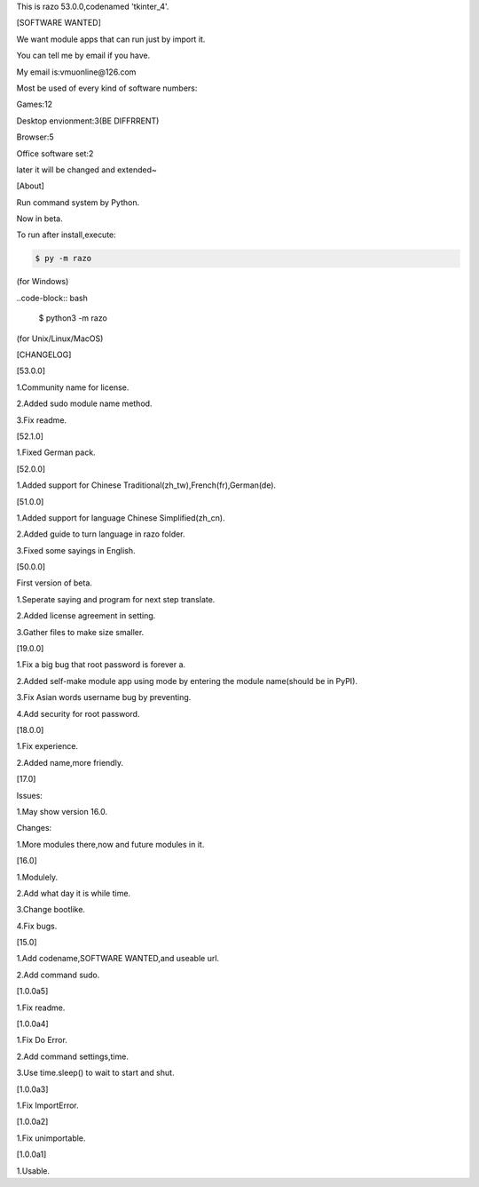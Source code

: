 This is razo 53.0.0,codenamed 'tkinter_4'.


[SOFTWARE WANTED]

We want module apps that can run just by import it.

You can tell me by email if you have.

My email is:vmuonline@126.com

Most be used of every kind of software numbers:

Games:12

Desktop envionment:3(BE DIFFRRENT)

Browser:5

Office software set:2

later it will be changed and extended~


[About]

Run command system by Python.

Now in beta.

To run after install,execute:

.. code-block:: bash

  $ py -m razo

(for Windows)

..code-block:: bash

  $ python3 -m razo

(for Unix/Linux/MacOS)


[CHANGELOG]

[53.0.0]

1.Community name for license.

2.Added sudo module name method.

3.Fix readme.

[52.1.0]

1.Fixed German pack.

[52.0.0]

1.Added support for Chinese Traditional(zh_tw),French(fr),German(de).

[51.0.0]

1.Added support for language Chinese Simplified(zh_cn).

2.Added guide to turn language in razo folder.

3.Fixed some sayings in English.

[50.0.0]

First version of beta.

1.Seperate saying and program for next step translate.

2.Added license agreement in setting.

3.Gather files to make size smaller.

[19.0.0]

1.Fix a big bug that root password is forever a.

2.Added self-make module app using mode by entering the module name(should be in PyPI).

3.Fix Asian words username bug by preventing.

4.Add security for root password.

[18.0.0]

1.Fix experience.

2.Added name,more friendly.

[17.0]

Issues:

1.May show version 16.0.

Changes:

1.More modules there,now and future modules in it.

[16.0]

1.Modulely.

2.Add what day it is while time.

3.Change bootlike.

4.Fix bugs.

[15.0]

1.Add codename,SOFTWARE WANTED,and useable url.

2.Add command sudo.

[1.0.0a5]

1.Fix readme.

[1.0.0a4]

1.Fix Do Error.

2.Add command settings,time.

3.Use time.sleep() to wait to start and shut.

[1.0.0a3] 

1.Fix ImportError.


[1.0.0a2]

1.Fix unimportable.


[1.0.0a1]

1.Usable.

